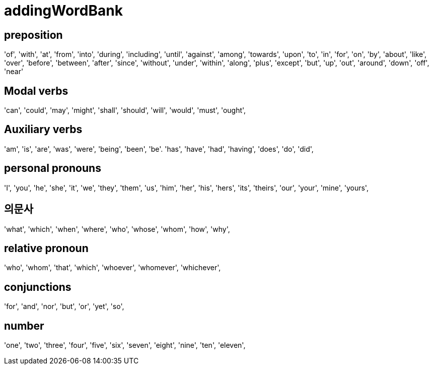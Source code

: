 = addingWordBank


== preposition
'of',
'with',
'at',
'from',
'into',
'during',
'including',
'until',
'against',
'among',
'towards',
'upon',
'to',
'in',
'for',
'on',
'by',
'about',
'like',
'over',
'before',
'between',
'after',
'since',
'without',
'under',
'within',
'along',
'plus',
'except',
'but',
'up',
'out',
'around',
'down',
'off',
'near'

== Modal verbs
'can',
'could',
'may',
'might',
'shall',
'should',
'will',
'would',
'must',
'ought',

== Auxiliary verbs
'am', 
'is', 
'are', 
'was', 
'were', 
'being', 
'been', 
'be'.
'has', 
'have', 
'had', 
'having',
'does', 
'do', 
'did',

== personal pronouns
'I', 
'you', 
'he', 
'she', 
'it', 
'we', 
'they', 
'them', 
'us', 
'him', 
'her', 
'his', 
'hers', 
'its', 
'theirs', 
'our', 
'your',
'mine',
'yours',

== 의문사
'what',
'which',
'when',
'where',
'who',
'whose',
'whom',
'how',
'why',



== relative pronoun
'who',
'whom',
'that',
'which',
'whoever',
'whomever',
'whichever',


== conjunctions
'for', 
'and', 
'nor', 
'but', 
'or', 
'yet', 
'so',

== number
'one', 
'two', 
'three', 
'four', 
'five', 
'six', 
'seven', 
'eight', 
'nine', 
'ten', 
'eleven',
